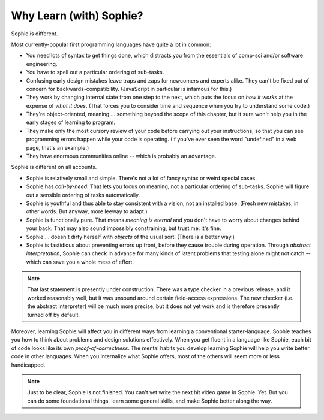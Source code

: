 Why Learn (with) Sophie?
===============================

Sophie is different.

Most currently-popular first programming languages have quite a lot in common:

* You need lots of syntax to get things done, which distracts you from the essentials of comp-sci and/or software engineering.
* You have to spell out a particular ordering of sub-tasks.
* Confusing early design mistakes leave traps and zaps for newcomers and experts alike.
  They can't be fixed out of concern for backwards-compatibility.
  (JavaScript in particular is infamous for this.)
* They work by changing internal state from one step to the next,
  which puts the focus on *how it works* at the expense of *what it does*.
  (That forces you to consider time and sequence when you try to understand some code.)
* They're object-oriented, meaning ... something beyond the scope of this chapter,
  but it sure won't help you in the early stages of learning to program.
* They make only the most cursory review of your code before carrying out your instructions,
  so that you can see programming errors happen while your code is operating.
  (If you've ever seen the word "undefined" in a web page, that's an example.)
* They have enormous communities online -- which is probably an advantage.

Sophie is different on all accounts.

* Sophie is relatively small and simple. There's not a lot of fancy syntax or weird special cases.
* Sophie has *call-by-need*. That lets you focus on meaning, not a particular ordering of sub-tasks.
  Sophie will figure out a sensible ordering of tasks automatically.
* Sophie is youthful and thus able to stay consistent with a vision, not an installed base.
  (Fresh new mistakes, in other words. But anyway, more leeway to adapt.)
* Sophie is functionally pure. That means *meaning is eternal* and you don't have to worry about
  changes behind your back. That may also sound impossibly constraining, but trust me: it's fine.
* Sophie ... doesn't dirty herself with *objects* of the usual sort. (There is a better way.)
* Sophie is fastidious about preventing errors up front, before they cause trouble during operation.
  Through *abstract interpretation*, Sophie can check in advance for many kinds of
  latent problems that testing alone might not catch -- which can save you a whole mess of effort.

.. note::
    That last statement is presently under construction.
    There was a type checker in a previous release,
    and it worked reasonably well, but it was unsound around certain field-access expressions.
    The new checker (i.e. the abstract interpreter) will be much more precise,
    but it does not yet work and is therefore presently turned off by default.

Moreover, learning Sophie will affect you in different ways from learning a conventional starter-language.
Sophie teaches you how to think about problems and design solutions effectively.
When you get fluent in a language like Sophie, each bit of code looks like its own *proof-of-correctness*.
The mental habits you develop learning Sophie will help you write better code in other languages.
When you internalize what Sophie offers, most of the others will seem more or less handicapped.

.. note::
    Just to be clear, Sophie is not finished. You can't yet write the next hit video game in Sophie. Yet.
    But you can do some foundational things, learn some general skills, and make Sophie better along the way.

